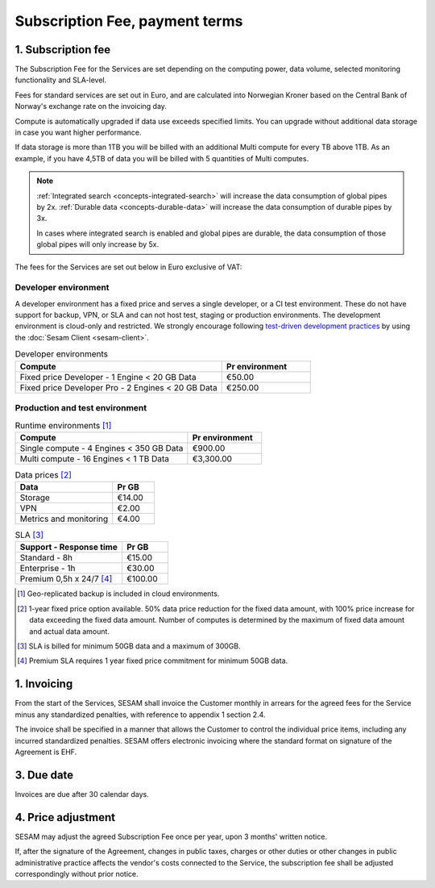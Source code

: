 ===============================
Subscription Fee, payment terms
===============================

1. Subscription fee
===================

The Subscription Fee for the Services are set
depending on the computing power, data volume, selected monitoring
functionality and SLA-level.

Fees for standard services are set out in Euro, and are calculated into
Norwegian Kroner based on the Central Bank of Norway's exchange rate on
the invoicing day.

Compute is automatically upgraded if data use exceeds specified limits. You
can upgrade without additional data storage in case you want higher performance.

If data storage is more than 1TB you will be billed with an additional Multi
compute for every TB above 1TB. As an example, if you have 4,5TB of data you
will be billed with 5 quantities of Multi computes.

.. note::

  :ref:`Integrated search <concepts-integrated-search>` will increase the data consumption of global pipes by 2x.
  :ref:`Durable data <concepts-durable-data>` will increase the data consumption of durable pipes by 3x. 
  
  In cases where integrated search is enabled and global pipes are durable, the data consumption of those global pipes will only increase by 5x.

The fees for the Services are set out below in Euro exclusive of VAT:

.. _pricing-developer:

Developer environment
---------------------
A developer environment has a fixed price and serves a single developer, or a CI test environment. 
These do not have support for backup, VPN, or SLA and can not host test, staging or production environments. The development environment is cloud-only and restricted.
We strongly encourage following `test-driven development practices <https://en.wikipedia.org/wiki/Test-driven_development>`_
by using the :doc:`Sesam Client <sesam-client>`.

.. list-table:: Developer environments
   :widths: 70 30
   :header-rows: 1

   * - Compute
     - Pr environment
   * - Fixed price Developer - 1 Engine < 20 GB Data
     - €50.00
   * - Fixed price Developer Pro - 2 Engines < 20 GB Data
     - €250.00

.. _pricing-production:

Production and test environment
-------------------------------

.. list-table:: Runtime environments [#]_
   :widths: 70 30
   :header-rows: 1

   * - Compute
     - Pr environment
   * - Single compute - 4 Engines < 350 GB Data
     - €900.00
   * - Multi compute - 16 Engines < 1 TB Data
     - €3,300.00

.. list-table:: Data prices [#]_
   :widths: 70 30
   :header-rows: 1

   * - Data
     - Pr GB
   * - Storage
     - €14.00
   * - VPN
     - €2.00
   * - Metrics and monitoring
     - €4.00

.. list-table:: SLA [#]_
   :widths: 70 30
   :header-rows: 1

   * - Support - Response time
     - Pr GB
   * - Standard - 8h
     - €15.00
   * - Enterprise - 1h
     - €30.00
   * - Premium 0,5h x 24/7 [#]_
     - €100.00

.. [#] Geo-replicated backup is included in cloud environments.
.. [#] 1-year fixed price option available. 50% data price reduction for the fixed data amount, with 100% price increase for data exceeding the fixed data amount. Number of computes is determined by the maximum of fixed data amount and actual data amount.
.. [#] SLA is billed for minimum 50GB data and a maximum of 300GB.
.. [#] Premium SLA requires 1 year fixed price commitment for minimum 50GB data.

1. Invoicing
============

From the start of the Services, SESAM shall invoice the Customer monthly
in arrears for the agreed fees for the Service minus any standardized
penalties, with reference to appendix 1 section 2.4.

The invoice shall be specified in a manner that allows the Customer to
control the individual price items, including any incurred standardized
penalties. SESAM offers electronic invoicing where the standard format
on signature of the Agreement is EHF.

3. Due date
===========

Invoices are due after 30 calendar days.

4. Price adjustment
===================

SESAM may adjust the agreed Subscription Fee once
per year, upon 3 months' written notice.

If, after the signature of the Agreement, changes in public taxes,
charges or other duties or other changes in public administrative
practice affects the vendor's costs connected to the Service, the
subscription fee shall be adjusted correspondingly without prior notice.
